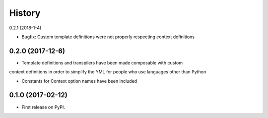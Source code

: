 =======
History
=======

0.2.1 (2018-1-4)

* Bugfix: Custom template definitions were not properly respecting context definitions

0.2.0 (2017-12-6)
------------------

* Template definitions and transpilers have been made composable with custom
context definitions in order to simplify the YML for people who use languages
other than Python

* Constants for Context option names have been included

0.1.0 (2017-02-12)
------------------

* First release on PyPI.
